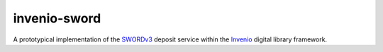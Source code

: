 invenio-sword
#############

.. image:: https://travis-ci.org/swordapp/invenio-sword.svg?branch=master
   :target: https://travis-ci.org/swordapp/invenio-sword

.. image:: https://codecov.io/gh/swordapp/invenio-sword/branch/master/graph/badge.svg
   :target: https://codecov.io/gh/swordapp/invenio-sword

A prototypical implementation of the `SWORDv3
<https://swordapp.github.io/swordv3/swordv3.html>`_ deposit service within the
`Invenio <https://invenio-software.org/>`_ digital library framework.

